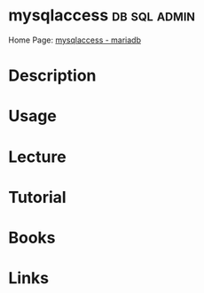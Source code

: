 #+TAGS: db sql admin


* mysqlaccess 						       :db:sql:admin:
Home Page: [[https://mariadb.com/kb/en/mariadb/mysqlaccess/][mysqlaccess - mariadb]]
* Description
* Usage
* Lecture
* Tutorial
* Books
* Links



